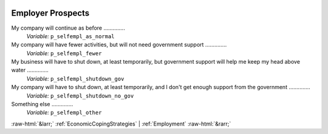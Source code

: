 .. _EmployerProspects:

 
 .. role:: raw-html(raw) 
        :format: html 

Employer Prospects
==================

My company will continue as before  ..............
 *Variable:* ``p_selfempl_as_normal`` 


My company will have fewer activities, but will not need government support  ..............
 *Variable:* ``p_selfempl_fewer`` 


My business will have to shut down, at least temporarily, but government support will help me keep my head above water  ..............
 *Variable:* ``p_selfempl_shutdown_gov`` 


My company will have to shut down, at least temporarily, and I don't get enough support from the government  ..............
 *Variable:* ``p_selfempl_shutdown_no_gov`` 


Something else  ..............
 *Variable:* ``p_selfempl_other`` 



:raw-html:`&larr;` :ref:`EconomicCopingStrategies` | :ref:`Employment` :raw-html:`&rarr;`
